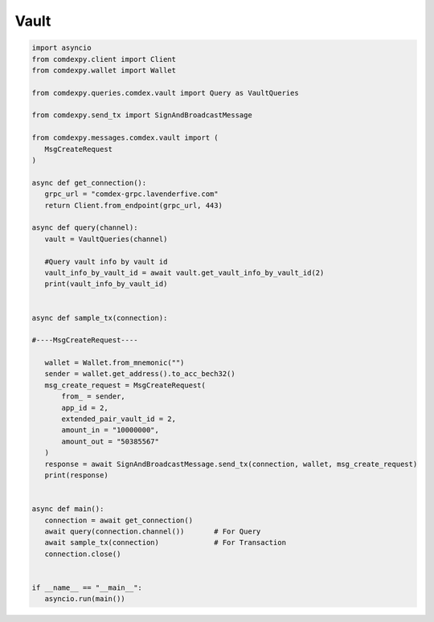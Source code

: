 ==========
Vault
==========

.. code:: python


 import asyncio
 from comdexpy.client import Client
 from comdexpy.wallet import Wallet

 from comdexpy.queries.comdex.vault import Query as VaultQueries

 from comdexpy.send_tx import SignAndBroadcastMessage

 from comdexpy.messages.comdex.vault import (
    MsgCreateRequest
 )

 async def get_connection():
    grpc_url = "comdex-grpc.lavenderfive.com"
    return Client.from_endpoint(grpc_url, 443)

 async def query(channel):
    vault = VaultQueries(channel)

    #Query vault info by vault id
    vault_info_by_vault_id = await vault.get_vault_info_by_vault_id(2)
    print(vault_info_by_vault_id)


 async def sample_tx(connection):

 #----MsgCreateRequest----

    wallet = Wallet.from_mnemonic("")
    sender = wallet.get_address().to_acc_bech32()
    msg_create_request = MsgCreateRequest(
        from_ = sender,
        app_id = 2,
        extended_pair_vault_id = 2,
        amount_in = "10000000",
        amount_out = "50385567"
    )
    response = await SignAndBroadcastMessage.send_tx(connection, wallet, msg_create_request)
    print(response)


 async def main():
    connection = await get_connection()
    await query(connection.channel())       # For Query
    await sample_tx(connection)             # For Transaction
    connection.close()


 if __name__ == "__main__":
    asyncio.run(main())